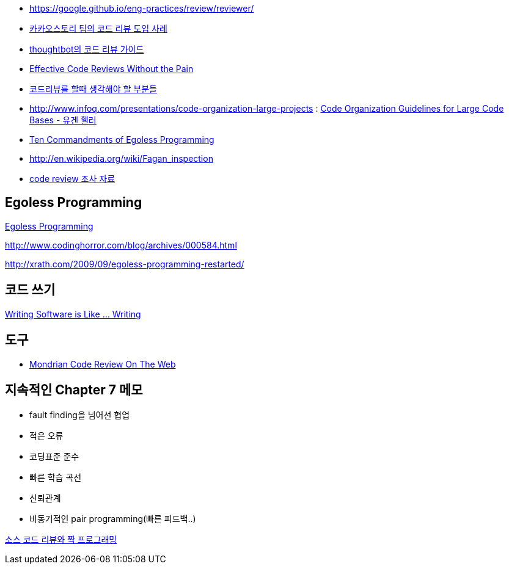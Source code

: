 * https://google.github.io/eng-practices/review/reviewer/
* http://tech.kakao.com/2016/02/04/code-review/[카카오스토리 팀의 코드 리뷰 도입 사례]
* http://haruair.com/blog/3116[thoughtbot의 코드 리뷰 가이드]
* http://www.developer.com/tech/article.php/3579756[Effective Code Reviews Without the Pain]
* http://moai.tistory.com/907[코드리뷰를 할때 생각해야 할 부분들]
* http://www.infoq.com/presentations/code-organization-large-projects[http://www.infoq.com/presentations/code-organization-large-projects] : http://whiteship.tistory.com/1767[Code Organization Guidelines for Large Code Bases - 유겐 휄러]
* http://articles.techrepublic.com.com/5100-22-1045782.html[Ten Commandments of Egoless Programming]
* http://en.wikipedia.org/wiki/Fagan_inspection[http://en.wikipedia.org/wiki/Fagan_inspection]
* http://swprocess.egloos.com/2462137[code review 조사 자료]

== Egoless Programming
http://lastmind.net/blog/2008/01/egoless-programming.html[Egoless Programming]

http://www.codinghorror.com/blog/archives/000584.html[http://www.codinghorror.com/blog/archives/000584.html]

http://xrath.com/2009/09/egoless-programming-restarted/[http://xrath.com/2009/09/egoless-programming-restarted/]


== 코드 쓰기

http://www.artima.com/weblogs/viewpost.jsp?thread=255898[Writing Software is Like ... Writing]

== 도구
* http://video.google.com/videoplay?docid=-8502904076440714866[Mondrian Code Review On The Web]

== 지속적인 Chapter 7 메모
* fault finding을 넘어선 협업
* 적은 오류
* 코딩표준 준수
* 빠른 학습 곡선
* 신뢰관계
* 비동기적인 pair programming(빠른 피드백..)

http://javajigi.tistory.com/228[소스 코드 리뷰와 짝 프로그래밍]
